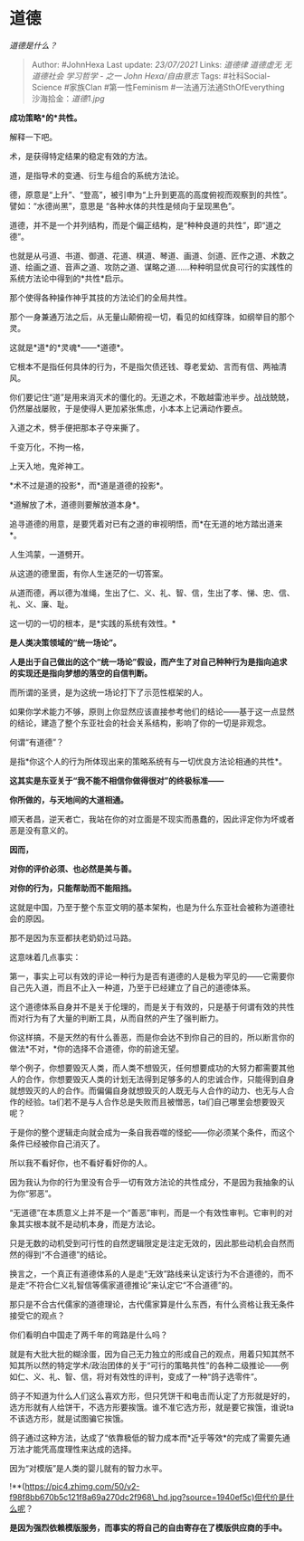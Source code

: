 * 道德
  :PROPERTIES:
  :CUSTOM_ID: 道德
  :END:

/道德是什么？/

#+BEGIN_QUOTE
  Author: #JohnHexa Last update: /23/07/2021/ Links: [[道德律]]
  [[道德虚无]] [[无道德社会]] [[学习哲学 - 之一]] [[John Hexa/自由意志]]
  Tags: #社科Social-Science #家族Clan #第一性Feminism
  #一法通万法通SthOfEverything 沙海拾金：[[道德1.jpg]]
#+END_QUOTE

*成功策略*的*共性。*

解释一下吧。

术，是获得特定结果的稳定有效的方法。

道，是指导术的变通、衍生与组合的系统方法论。

德，原意是“上升”、“登高”，被引申为“上升到更高的高度俯视而观察到的共性”。譬如：“水德尚黑”，意思是
“各种水体的共性是倾向于呈现黑色”。

道德，并不是一个并列结构，而是个偏正结构，是“种种良道的共性”，即“道之德”。

也就是从弓道、书道、御道、花道、棋道、琴道、画道、剑道、匠作之道、术数之道、绘画之道、音声之道、攻防之道、谋略之道......种种明显优良可行的实践性的系统方法论中得到的*共性*启示。

那个使得各种操作神乎其技的方法论们的全局共性。

那个一身兼通万法之后，从无量山颠俯视一切，看见的如线穿珠，如纲举目的那个灵。

这就是*道*的*灵魂*------*道德*。

它根本不是指任何具体的行为，不是指欠债还钱、尊老爱幼、言而有信、两袖清风。

你们要记住“道”是用来消灭术的僵化的。无道之术，不敢越雷池半步。战战兢兢，仍然屡战屡败，于是使得人更加紧张焦虑，小本本上记满动作要点。

入道之术，劈手便把那本子夺来撕了。

千变万化，不拘一格，

上天入地，鬼斧神工。

*术不过是道的投影*，而*道是道德的投影*。

*道解放了术，道德则要解放道本身*。

追寻道德的用意，是要凭着对已有之道的审视明悟，而*在无道的地方踏出道来*。

人生鸿蒙，一道劈开。

从这道的德里面，有你人生迷茫的一切答案。

从道而德，再以德为准绳，生出了仁、义、礼、智、信，生出了孝、悌、忠、信、礼、义、廉、耻。

这一切的一切的根本，是*实践的系统有效性。*

*是人类决策领域的“统一场论”。*

*人是出于自己做出的这个“统一场论”假设，而产生了对自己种种行为是指向追求的实现还是指向梦想的落空的自信判断。*

而所谓的圣贤，是为这统一场论打下了示范性框架的人。

如果你学术能力不够，原则上你显然应该直接参考他们的结论------基于这一点显然的结论，建造了整个东亚社会的社会关系结构，影响了你的一切是非观念。

何谓“有道德”？

是指*你这个人的行为所体现出来的策略系统有与一切优良方法论相通的共性*。

*这其实是东亚关于“我不能不相信你做得很对”的终极标准------*

*你所做的，与天地间的大道相通。*

顺天者昌，逆天者亡，我站在你的对立面是不现实而愚蠢的，因此评定你为坏或者恶是没有意义的。

*因而，*

*对你的评价必须、也必然是美与善。*

*对你的行为，只能帮助而不能阻挡。*

这就是中国，乃至于整个东亚文明的基本架构，也是为什么东亚社会被称为道德社会的原因。

那不是因为东亚都扶老奶奶过马路。

这意味着几点事实：

第一，事实上可以有效的评论一种行为是否有道德的人是极为罕见的------它需要你自己先入道，而且不止入一种道，乃至于已经建立了自己的道德体系。

这个道德体系自身并不是关于伦理的，而是关于有效的，只是基于何谓有效的共性而对行为有了大量的判断工具，从而自然的产生了强判断力。

你这样搞，不是天然的有什么善恶，而是你会达不到你自己的目的，所以断言你的做法*不对，*你的选择不合道德，你的前途无望。

举个例子，你想要毁灭人类，而人类不想毁灭，任何想要成功的大努力都需要其他人的合作，你想要毁灭人类的计划无法得到足够多的人的忠诚合作，只能得到自身就想毁灭的人的合作。而偏偏自身就想毁灭的人既无与人合作的动力、也无与人合作的经验。ta们若不是与人合作总是失败而且被憎恶，ta们自己哪里会想要毁灭呢？

于是你的整个逻辑走向就会成为一条自我吞噬的怪蛇------你必须某个条件，而这个条件已经被你自己消灭了。

所以我不看好你，也不看好看好你的人。

因为我认为你的行为里没有合乎一切有效方法论的共性成分，不是因为我抽象的认为你“邪恶”。

“无道德”在本质意义上并不是一个“善恶”审判，而是一个有效性审判。它审判的对象其实根本就不是动机本身，而是方法论。

只是无数的动机受到可行性的自然逻辑限定是注定无效的，因此那些动机会自然而然的得到“不合道德”的结论。

换言之，一个真正有道德体系的人是走“无效”路线来认定该行为不合道德的，而不是走“不符合仁义礼智信等儒家道德推论”来认定它“不合道德”的。

那只是不合古代儒家的道德理论，古代儒家算是什么东西，有什么资格让我无条件接受它的观点？

你们看明白中国走了两千年的弯路是什么吗？

就是有大批大批的糊涂蛋，因为自己无力独立的形成自己的观点，用着只知其然不知其所以然的特定学术/政治团体的关于“可行的策略共性”的各种二级推论------例如仁、义、礼、智、信，将对有效性的评判，变成了一种“鸽子选零件”。

鸽子不知道为什么人们这么喜欢方形，但只凭饼干和电击而认定了方形就是好的，选方形就有人给饼干，不选方形要挨饿。谁不准它选方形，就是要它挨饿，谁说ta不该选方形，就是试图骗它挨饿。

鸽子通过这种方法，达成了“依靠极低的智力成本而*近乎等效*的完成了需要先通万法才能凭高度理性来达成的选择。

因为“对模版”是人类的婴儿就有的智力水平。

!**(https://pic4.zhimg.com/50/v2-f98f8bb670b5c121f8a69a270dc2f968\_hd.jpg?source=1940ef5c)但代价是什么呢？

*是因为强烈依赖模版服务，而事实的将自己的自由寄存在了模版供应商的手中。*
